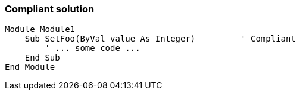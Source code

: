 === Compliant solution

[source,text]
----
Module Module1
    Sub SetFoo(ByVal value As Integer)         ' Compliant
        ' ... some code ...
    End Sub
End Module
----
